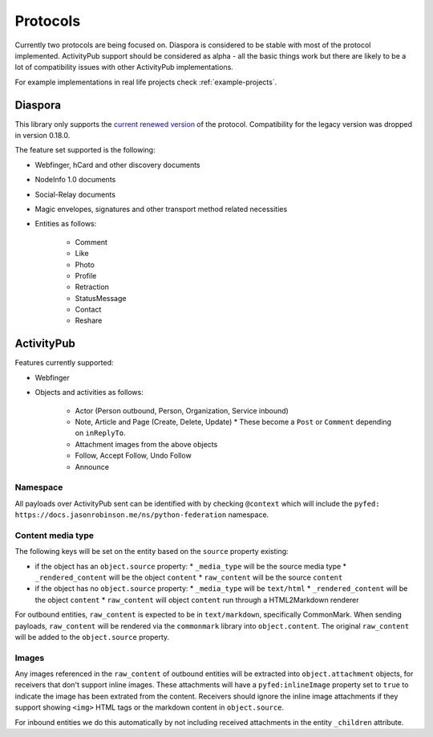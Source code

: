 Protocols
=========

Currently two protocols are being focused on. Diaspora is considered to be stable with most
of the protocol implemented. ActivityPub support should be considered as alpha - all the basic
things work but there are likely to be a lot of compatibility issues with other ActivityPub
implementations.

For example implementations in real life projects check :ref:`example-projects`.

.. _diaspora:

Diaspora
--------

This library only supports the `current renewed version <http://diaspora.github.io/diaspora_federation/>`_ of the protocol. Compatibility for the legacy version was dropped in version 0.18.0.

The feature set supported is the following:

* Webfinger, hCard and other discovery documents
* NodeInfo 1.0 documents
* Social-Relay documents
* Magic envelopes, signatures and other transport method related necessities
* Entities as follows:

   * Comment
   * Like
   * Photo
   * Profile
   * Retraction
   * StatusMessage
   * Contact
   * Reshare

.. _activitypub:

ActivityPub
-----------

Features currently supported:

* Webfinger
* Objects and activities as follows:

   * Actor (Person outbound, Person, Organization, Service inbound)
   * Note, Article and Page (Create, Delete, Update)
     * These become a ``Post`` or ``Comment`` depending on ``inReplyTo``.
   * Attachment images from the above objects
   * Follow, Accept Follow, Undo Follow
   * Announce

Namespace
.........

All payloads over ActivityPub sent can be identified with by checking ``@context`` which will include the ``pyfed: https://docs.jasonrobinson.me/ns/python-federation`` namespace.

Content media type
..................

The following keys will be set on the entity based on the ``source`` property existing:

* if the object has an ``object.source`` property:
  * ``_media_type`` will be the source media type
  * ``_rendered_content`` will be the object ``content``
  * ``raw_content`` will be the source ``content``
* if the object has no ``object.source`` property:
  * ``_media_type`` will be ``text/html``
  * ``_rendered_content`` will be the object ``content``
  * ``raw_content`` will object ``content`` run through a HTML2Markdown renderer

For outbound entities, ``raw_content`` is expected to be in ``text/markdown``,
specifically CommonMark. When sending payloads, ``raw_content`` will be rendered via
the ``commonmark`` library into ``object.content``. The original ``raw_content``
will be added to the ``object.source`` property.

Images
......

Any images referenced in the ``raw_content`` of outbound entities will be extracted
into ``object.attachment`` objects, for receivers that don't support inline images.
These attachments will have a ``pyfed:inlineImage`` property set to ``true`` to
indicate the image has been extrated from the content. Receivers should ignore the
inline image attachments if they support showing ``<img>`` HTML tags or the markdown
content in ``object.source``.

For inbound entities we do this automatically by not including received attachments in
the entity ``_children`` attribute.
